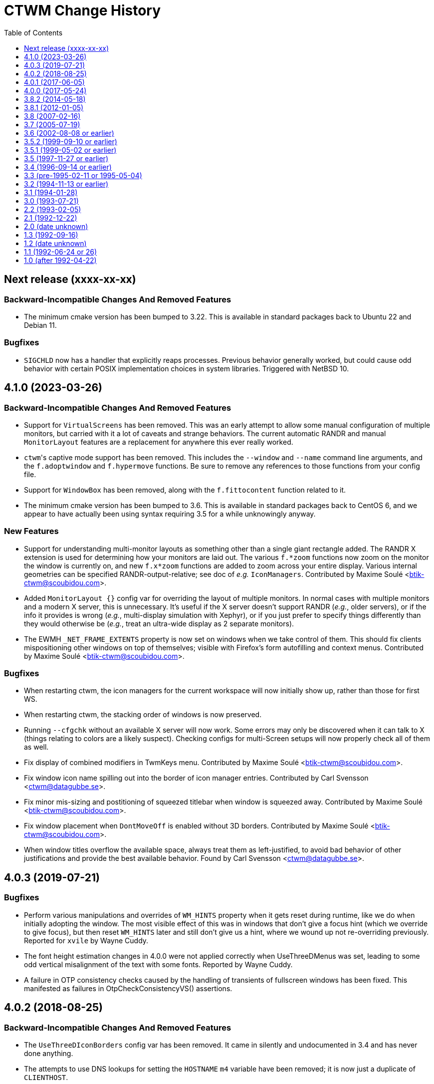 = CTWM Change History
:toc:
:toclevels: 1


== Next release  (xxxx-xx-xx)

=== Backward-Incompatible Changes And Removed Features

* The minimum cmake version has been bumped to 3.22.  This is available
   in standard packages back to Ubuntu 22 and Debian 11.

=== Bugfixes

* `SIGCHLD` now has a handler that explicitly reaps processes.
   Previous behavior generally worked, but could cause odd behavior
   with certain POSIX implementation choices in system libraries.
   Triggered with NetBSD 10.



== 4.1.0  (2023-03-26)

=== Backward-Incompatible Changes And Removed Features

* Support for `VirtualScreens` has been removed.  This was an early
   attempt to allow some manual configuration of multiple monitors, but
   carried with it a lot of caveats and strange behaviors.  The current
   automatic RANDR and manual `MonitorLayout` features are a replacement
   for anywhere this ever really worked.

* ``ctwm``'s captive mode support has been removed.  This includes the
   `--window` and `--name` command line arguments, and the
   `f.adoptwindow` and `f.hypermove` functions.  Be sure to remove any
   references to those functions from your config file.

* Support for `WindowBox` has been removed, along with the
   `f.fittocontent` function related to it.

* The minimum cmake version has been bumped to 3.6.  This is available
   in standard packages back to CentOS 6, and we appear to have actually
   been using syntax requiring 3.5 for a while unknowingly anyway.

=== New Features

* Support for understanding multi-monitor layouts as something other
   than a single giant rectangle added.  The RANDR X extension is used
   for determining how your monitors are laid out.  The various
   `f.*zoom` functions now zoom on the monitor the window is currently
   on, and new `f.x*zoom` functions are added to zoom across your entire
   display.  Various internal geometries can be specified
   RANDR-output-relative; see doc of _e.g._ `IconManagers`.  Contributed
   by Maxime Soulé <btik-ctwm@scoubidou.com>.

* Added `MonitorLayout {}` config var for overriding the layout of
   multiple monitors.  In normal cases with multiple monitors and a
   modern X server, this is unnecessary.  It's useful if the X server
   doesn't support RANDR (_e.g._, older servers), or if the info it
   provides is wrong (_e.g._, multi-display simulation with Xephyr), or
   if you just prefer to specify things differently than they would
   otherwise be (_e.g._, treat an ultra-wide display as 2 separate
   monitors).

* The EWMH `_NET_FRAME_EXTENTS` property is now set on windows when we
   take control of them.  This should fix clients mispositioning other
   windows on top of themselves; visible with Firefox's form autofilling
   and context menus.  Contributed by Maxime Soulé
   <btik-ctwm@scoubidou.com>.

=== Bugfixes

* When restarting ctwm, the icon managers for the current workspace will
   now initially show up, rather than those for first WS.

* When restarting ctwm, the stacking order of windows is now preserved.

* Running `--cfgchk` without an available X server will now work.  Some
   errors may only be discovered when it can talk to X (things relating
   to colors are a likely suspect).  Checking configs for multi-Screen
   setups will now properly check all of them as well.

* Fix display of combined modifiers in TwmKeys menu.  Contributed by
   Maxime Soulé <btik-ctwm@scoubidou.com>.

* Fix window icon name spilling out into the border of icon manager
   entries.  Contributed by Carl Svensson <ctwm@datagubbe.se>.

* Fix minor mis-sizing and postitioning of squeezed titlebar when window
   is squeezed away.  Contributed by Maxime Soulé
   <btik-ctwm@scoubidou.com>.

* Fix window placement when `DontMoveOff` is enabled without 3D borders.
   Contributed by Maxime Soulé <btik-ctwm@scoubidou.com>.

* When window titles overflow the available space, always treat them as
   left-justified, to avoid bad behavior of other justifications and
   provide the best available behavior. Found by Carl Svensson
   <ctwm@datagubbe.se>.



== 4.0.3  (2019-07-21)

=== Bugfixes

* Perform various manipulations and overrides of `WM_HINTS` property
   when it gets reset during runtime, like we do when initially adopting
   the window.  The most visible effect of this was in windows that don't
   give a focus hint (which we override to give focus), but then reset
   `WM_HINTS` later and still don't give us a hint, where we wound up not
   re-overriding previously.  Reported for `xvile` by Wayne Cuddy.

* The font height estimation changes in 4.0.0 were not applied correctly
   when UseThreeDMenus was set, leading to some odd vertical misalignment
   of the text with some fonts.  Reported by Wayne Cuddy.

* A failure in OTP consistency checks caused by the handling of
   transients of fullscreen windows has been fixed.  This manifested as
   failures in OtpCheckConsistencyVS() assertions.



== 4.0.2  (2018-08-25)

=== Backward-Incompatible Changes And Removed Features

* The `UseThreeDIconBorders` config var has been removed.  It came in
   silently and undocumented in 3.4 and has never done anything.

* The attempts to use DNS lookups for setting the `HOSTNAME` `m4` variable
   have been removed; it is now just a duplicate of `CLIENTHOST`.

=== New Features

* The EWMH `_NET_WM_NAME` property is now supported, and used for the
   window name in place of the ICCCM `WM_NAME` when set.  By default, we
   also accept `UTF8_STRING` encoded `WM_NAME` as a result of this
   change; see below for var to restore historical strictness.

* The EWMH `_NET_WM_ICON_NAME` property is now supported, and used for
   the icon name in place of the ICCCM `WM_ICON_NAME` when set.  Similar
   comments as above apply to the encodings.

* Support has been added for `CTWM_WM_NAME` and `CTWM_WM_ICON_NAME`
   properties, which will override any window/icon names otherwise
   specified.  This may be useful for applications that set unhelpful
   names themselves, or for manually adjusting labelling.  These
   properties can be set from the command line via `xprop`; as an
   example, `xprop -f CTWM_WM_NAME 8u -set CTWM_WM_NAME "awesome
   windowsauce"`.  See `xprop(1)` manual for details; the `s`, `t`, and
   `u` field type specifiers will all work.

* When no icon name is set for a window, we've always used the window
   name for the icon name as well.  But that only happened the first time
   the window name is set; after that, the icon name is stuck at the
   first name.  It now updates along with the window name, if no icon
   name is set.

* All icon manager windows will now have the `TwmIconManager` class set
   on them, so they can be addressed en mass by other config like
   `NoTitle` by that class name.

=== New Config Options

* Added `DontNameDecorations` config option to disable setting names on
   the X windows we create for window decoration (added in 4.0.0).  These
   have been reported to confuse `xwit`, and might do the same for other
   tools that don't expect to find them on non-end-app windows.  Reported
   by Frank Steiner.

* Added `StrictWinNameEncoding` config option to enable historical
   behavior, where we're reject invalid property encoding for window
   naming properties (like a `UTF8_STRING` encoded `WM_NAME`).

=== Bugfixes

* Fix up broken parsing of `IconifyStyle "sweep"`.  Bug was introduced
   in 4.0.0.

* When multiple X Screens are used, building the temporary file for m4
   definitions could fail with an error from `mkstemp()`.  Reported by
   Manfred Knick.

* When multiple X Screens are used, the OTP code didn't recognize the
   difference, and kept everything in one list.  This caused the internal
   consistency checks to trip when it didn't find all the windows it
   expected.  Reported by Terran Melconian.

* When `ReverseCurrentWorkspace` is set, mapping windows not on the
   current workspace (e.g., via restarting ctwm, or creating new windows
   with the desktop set via EWMH properties) could segfault.  Reported by
   Sean McAllister.

* Fix some edge cases where we'd fight other apps' focus handling.  When
   an application moved focus itself to an unrelated (in X terms) window,
   our processing would often race and re-move the focus to the root
   ourselves.  This was visible with e.g. sub-windows in Firefox for
   context menu and urlbar dropdown, which would flash on and then
   disappear.

* When creating a new transient window of an existing full-screen
   window, the OTP stacking may cause it to be stuck below the main
   window due to the special handling of full-screen focused windows in
   EWMH.  It should now be forced to the top.

* Building ctwm since 4.0.0 in certain locales could misorder functions
   in the lookup table, leading to troubles parsing the config file.
   You'd get some loud "INTERNAL ERROR" lines from ctwm when running it
   if this were the case.  Now fixed.  Reported by Richard Levitte.



== 4.0.1  (2017-06-05)

=== User Visible Changes

* Fix a bug where fullscreen windows could sometimes wind up incorrectly
   stacked due to a focus-handling issue.  This would lead to ctwm
   aborting with an assertion failure in the OTP code, like `Assertion
   failed: (PRI(owl) >= priority), function OtpCheckConsistencyVS`.

* Fix an edge case (probably only triggerable via manual work with EWMH
   messages) where a window could wind up resized down to nothing.

=== Internals

* Systems with the ctfconvert/ctfmerge tools available will now use them
   to include CTF info in the compiled binary.  This allows more detailed
   inspection of the running process via DTrace (e.g., the layout of the
   structs).

* The initial rumblings of a Developer's Manual are now in
   `doc/devman/`.  This isn't tied into the main build, and there's no
   real reason it ever will be.  Things of interest to _users_ should
   wind up in the main manual; this should only have things of interest
   to people _developing_ ctwm.



== 4.0.0  (2017-05-24)

=== Build System Change

The old `imake` build system has been replaced by a new structure using
`cmake`.  This makes https://cmake.org/[cmake] a requirement to build
ctwm.  See the `README.md` file for how to run it.

A fallback minimal build system is available in the `minibuild/`
directory for environments that can't use the main one.  This is likely
to need some manual adjustment on many systems, and the main build is
strongly preferred.  But it should suffice to get a runnable binary if
all else fails.

=== Platform Support

Support for many non-current platforms has been dropped.  In particular,
remnants of special-case VMS support have been removed.  Many old and now
dead Unix variants have been similarly desupported.  Generally, platforms
without support for C99 and mid-2000's POSIX are increasingly less likely
to work.

=== Backward-Incompatible Changes And Removed Features

* Argument parsing has been rewritten to use `getopt_long()`.  All
   `-long` options are now `--long` instead.  `-version`, `-info`,
   `-cfgchk`, and `-display` are still accepted if they're the first
   option given, to make it easier for scripts to simultaneously support
   before/after versions; this shim will be removed in a later version.

* Support for the SDSC imconv library, and the IMCONV options related to
    it, has been removed.  The last release is almost 20 years old, and
    doesn't support any remotely recent platforms.

* The USE_SIGNALS code to use signal-driven animations has been removed.
    It's been non-default since 3.2 (more than 20 years ago), and not
    documented anywhere but in the code and a comment in this file.

* The USE_GNOME option and code for GNOME1 support has been removed.

* The old-style title button action specifications (without an `=` in
   them) deprecated since 3.8 are no longer supported.  Just replacing
   the "`:`" with "`= :`" should suffice to make it work right in 3.8+.
   If you need to share configs with older versions, you'll have to
   conditionalize the syntax with m4 or some other preprocessing.

* The `f.cut` (and `^` alias for it), `f.cutfile`, and `f.file`
   functions have been removed.  These functions for messing with the
   clipboard were never visibly documented, and came into the manpage in
   3.0 already commented-out and saying they were obsolete.

* The `f.source` function has been removed.  It's never done anything
   (except beep) as far back as 1.1 and has never been documented.

* The `f.movemenu` function has been removed.  It was added silently in
   2.1, has never done anything, and has never been documented.

* The `NoVersion` config parameter has been removed.  It's been
   undocumented, obsoleted, and done absolutely nothing since 1.1.

* Support for non-flex versions of lex(1) is deprecated, and will take
   some manual work to build.  Note that release tarballs include
   prebuild lexers, so this probably only matters to people building from
   a development tree.  (And if you are, and really need AT&T or some
   other lex to work, talk to us!)

* Support for building with internal regex implementation has been
   disabled; we now require regex support from libc.  It is still
   possible to enable by manually editing files, but this will be removed
   in the future.  If you have to mess with this, please bring it up on
   the mailing list so we can figure out a long-term solution.

* Parsing of the `ctwm.workspaces` X resource (i.e., setting `-xrm
   "ctwm.workspaces: something"` on program command-lines) since 3.0 has
   collapsed doubled backslashes (`\\`) into a single (`\`).  However,
   there were no other escapes, so this didn't gain anything.  Using a
   single will work with both variants, unless you need multiple
   backslashes in a row in your workspace names.

* The `IconRegion` and `WindowRegion` config params both take a `vgrav
   hgrav` pair of parameters to control layout.  Previous versions would
   accept a `hgrav vgrav` ordering in the parsing, and would mostly work
   by odd quirks of the code.  The parsing has been made stricter, so
   only the documented `vgrav hgrav` ordering is accepted now.

=== User Visible Changes

* The default install locations have been changed.  See the README for
    details about where things are installed and how to change them.

* Several default settings have been changed.  ctwm now defaults to
   acting as though `RestartPreviousState`, `NoGrabServer`,
   `DecorateTransients`, `NoBackingStore`, `RandomPlacement`,
   `OpaqueMove`, `OpaqueResize`, `SortIconManager`, and `StartInMapState`
   have been set.  Those settings that didn't previously have an inverse
   (to get the behavior previously seen when they weren't specified) have
   such added; see below.

* Added various config parameters as inverses of existing params.  New
   params (with existing param they invert in parens):
    ** `BackingStore` (`NoBackingStore`)
    ** `GrabServer` (`NoGrabServer`)
    ** `StartInButtonState` (`StartInMapState`)
    ** `NoSortIconManager` (`SortIconManager`)
    ** `NoRestartPreviousState` (`RestartPreviousState`)
    ** `NoDecorateTransients` (`DecorateTransients`)

* Added `DontShowWelcomeWindow` config option to not show welcome
    splashscreen image.

* Selected a number of cleanups from Stefan Monnier
    <monnier@IRO.UMontreal.CA>, including rate-limiting of animations
    using a new `_XA_WM_END_OF_ANIMATION` message.  Font height is
    estimated based on used characters only.  Added some similar changes,
    improved the prevention of placing windows off-screen, the
    `f.rescuewindows` function for emergencies, a hack-fix for
    `f.adoptwindow`. More virtual screen tweaks/fixes.

* Added the remaining OnTopPriority changes from Stefan Monnier
    <monnier@IRO.UMontreal.CA>: `AutoPopup`, `AutoPriority`,
    `OnTopPriority`, `PrioritySwitching`, `f.changepriority`,
    `f.priorityswitching`, `f.setpriority`, `f.switchpriority`,
    `f.tinylower`, `f.tinyraise`.  Currently consistency checking code is
    enabled, which will terminate with an assertion failure if something
    unexpected happens. Smoothed out various inconsistencies that this
    check discovered when virtual screens are used.

* Basic support for EWMH (Extended Window Manager Hints) added and
    enabled by default.  `EWMHIgnore {}` config option allows selectively
    disabling bits.
    [Olaf "Rhialto" Seibert, Matthew Fuller]

* Icon manager windows are no longer included in the window ring
    (that had confusing effects on the focus sequence).

* Added `--dumpcfg` command-line option to print out the compiled-in
    fallback config file.

* The `Occupy {}` specification now accepts "ws:" as a prefix for
    workspaces.  This may break things if you have workspaces with names
    that differ only by that prefix (e.g., you have workspaces "abc" and
    "ws:abc", and your `Occupy {}` declarations affects both.

* If ctwm is built with rplay support, sounds may now be configured with
    the RplaySounds {} parameter in the config file in place of the
    `~/.ctwm-sounds` file.  If so, ctwm will give a warning if
    `.ctwm-sounds` exists; support for the external file will be removed
    in a future version.  Also the `SoundHost` config parameter is
    replaced by `RplaySoundHost`; the old name is still accepted, but
    will be removed in a future version.

* Added `MWMIgnore {}` config option to allow selectively disabling
    honoring of some Motif WM hints.

* Warping to a window now explicitly sets focus on that window.  This
    would generally (but not always, in the presence of odd X server
    behavior) have already happened for users with focus following mouse,
    but now occurs for `ClickToFocus` users as well.
    [Alexander Klein]

* Several bugs relating to the Occupy window were fixed.  Iconifying the
    Occupy window no longer loses it and leaves you unable to pull it up
    again.  Minor undersizing in some cases fixed.

* Windows which fail to use the `WM_HINTS` property to tell us things like
    whether they want us to give them focus are now explicitly given
    focus anyway.  This should fix focus problems with some apps
    (Chromium is a common example).

* Added `ForceFocus {}` config option to forcibly give focus to all (or
    specified) windows, whether they request it or not.  Previously the
    code did this unconditionally (except when no `WM_HINTS` were
    provided; x-ref previous), but this causes problems with at least
    some programs that tell us they don't want focus, and mean it
    (some Java GUI apps are common examples).

* `OpaqueMoveThreshold` values >= 200 (the default) are now treated as
    infinite, and so will always cause opaque moving.

=== Internals

* A new code style has been chosen and the entire codebase reformatted
    into it.  Configs for
    https://astyle.sourceforge.net/[Artistic Style]
    to generate the proper output are in the source tree.

* The `full_name` element of the TwmWindow structure has been removed.
    Consumers should just use the `name` element instead.



== 3.8.2  (2014-05-18)

* Various code cleanups.

    ** Cleanup re: raising and warping to windows (previous location of
      pointer in windows), SaveWorkspaceFocus. A few extra NULL pointer
      checks.

    ** Logical hasfocusvisible cleanup.

    ** Rename TwmWindow.list to iconmanagerlist, and various smaller
      cleanups.

    ** Eliminated TwmWindow TwmRoot from struct ScreenInfo. Mostly a
      mechanical change.  I found some cases where the dummy TwmWindow
      was apparently mistakenly included in a loop. Replaced `.next`
      with `TwmWindow *FirstWindow` and `.cmaps` with `Colormaps
      RootColormaps`.  Other members were not used.

* Fix a bug where insufficient validation of the size hints
    resulted in a division by zero when considering aspect ratio.

* Lots of minor compiler warnings and build fixes, a few of which
    were real current or latent bugs.  Leave warnings enabled by
    default.  A few of the build system adjustments may break very
    old systems (e.g., those with original AT&T `yacc`).

* Fix incorrect inclusion of `$DESTDIR` in some paths.

* Update for new website and mailing list at <https://www.ctwm.org>.

* Look at `_MOTIF_WM_HINTS` for titlebar-less or border-less
    windows.



== 3.8.1  (2012-01-05)

* Fix bug causing [de]iconified status of windows to not be
    maintained across workspaces.
    [Matthew Fuller]

* Quiet a bunch of compiler warnings.
    [Matthew Fuller]

* Make sure we fully initialize our WorkSpaceWindow structure so
    we don't try to dereference uninitialized pointers later on.
    [Matthew Fuller]

* Increased the number of supported mouse buttons again, having
    just heard of a mouse with 9 possible buttons...
    [Richard Levitte]

* Fix a bug in the warping "next" function, where if there is a
    single window and the cursor is not on it, invoking `f.warpring
    "next"` does nothing.
    [Martin Blais]

* Introduce a new feature called "SaveWorkspaceFocus", which when
    enabled, makes ctwm remember which window has the focus within
    each virtual workspace. As you switch workspaces, the cursor is
    automatically warped to the window previous in focus in the
    workspace. This significantly reduces the amount of mouse use.
    [Martin Blais]

* f.fill patch from Matthias Kretschmer <kretschm@cs.uni-bonn.de>.
    Without the patch, you might get windows which are increased by
    two times the border width more than it should be.  Additionally
    if you place a window with no/not much size contrainst like
    firefox in the upper left corner and perform `f.fill "top"` or
    `f.fill "left"` the size of the window will increase by two times
    the border width in width and height without changing the
    top-left coordinate without the patch.  Of course in such a
    situation the size should not change at all...
    [via Olaf Seibert]



== 3.8  (2007-02-16)

* Global cleanup.  There were some variables shadowing others, things
    not being safely initialized, that sort of thing.
    [Richard Levitte]

* Fixed several memory leaks found by
    "Nadav Har'El" <nyh@math.technion.ac.il>.
    [Olaf "Rhialto" Seibert]

* Merged in the `f.movetitlebar` command. By default this is bound to
    alt-left-click in the titlebar.
    [Olaf "Rhialto" Seibert]

* Fixed the following issue:

    ** Poking at the code, it looks like InitVirtualScreens() is called
      before the configuration file is parsed which would explain what I
      see since there's no attempt to create them after the config file
      read.  Moving the call after the config parsing causes things to
      work.

    ** I've run into a few other issues that I fixed with the attached
      patch:
        *** shadow menus on the right screen open the shadow on the left
          screen
        *** shadow menus on the left screen open on top of the window
        *** windows on the right screen disappear after startup

+
[normal]
    [Todd Kover]

* Adjustments to ctwm.man.  I noticed a couple of small errors.  [Ross
    Combs]

    ** One is that the window list arguments for the opaque keywords are
      now optional, are listed with square brackets in the man page.

    ** The other is that the two Threshold keywords are shown in the man
      page as requiring curly-brackets, but they are not required or
      accepted in configuration files.

* Improve algoritm to deal with mismatched geometry of virtual
    screens

    ** allow windows to be dragged from one virtual screen to another and
      have them switch workspaces appropriately

    ** handle restarts properly with virtual screens, including preserving
      where windows were placed within workspaces regardless of which
      virtual screen a window was on; preserve across restarts

+
[normal]
    [Todd Kover]

* `WMapCreateCurrentBackGround()` and `WMapCreateDefaultBackGround()`
    would skip remaining virtual screens if not all parameters are
    present.  Small type errors.
    [Olaf "Rhialto" Seibert]

* There were some directives in the config file that wanted to set some
    setting for all virtual screens. However since that list is (now) only
    set up after parsing the config file, they failed to work.  Moreover,
    these settings were basically meant to be global to all virtual
    screens, so a better place for them is somewhere in `*Scr`.  They all
    related to the Workspace Manager, so I moved them from `struct
    WorkSpaceWindow` to `struct WorkSpaceMgr`.
+
[normal]
    The affected directives are StartInMapState, WMgrVertButtonIndent,
    WMgrHorizButtonIndent, MapWindowCurrentWorkSpace,
    MapWindowDefaultWorkSpace.  The window and icon_name, even though not
    user-settable, were also moved.
+
[normal]
    This is basically the previous change above done right.
    [Olaf "Rhialto" Seibert]

* Re-introduced `TwmWindow.oldvs`, used to avoid calling
    `XReparentWindow()` when possibe (it messed up the stacking order of
    windows). However, maybe the use of `.vs` should be rethought a bit:
    in `Vanish()` it is now set to `NULL` with the old value kept in
    `.oldvs`.  However the window is still a child of the same vs.  Maybe
    it is better not to set it to `NULL` and then, when *really* changing
    the virtual screen, `.vs` can be used instead of `.oldvs`.
+
[normal]
    This whole "virtual screen" thing is unexplained in the manual, which
    even uses it as a synonym for "workspace" already in the introduction
    paragraph. (There also does not seem to be a way now to test virtual
    screens in captive windows) I suspect that all this causes lots of
    confusion, and when cleared up, can simplify the code a lot.
+
[normal]
    I also fixed up the horrible indentation in the functions
    where I changed something.
    [Olaf "Rhialto" Seibert]

* Fixed interaction between "inner" and "outer" workspace
    selection with "captive" windows. This was because the Gnome
    `_WIN_WORKSPACE` property is used in 2 conflicting ways: for
    client windows it indicates which workspace they are in, for
    root windows it indicates which workspace they show. Captive
    windows are both. Also, the initially selected inner workspace
    is now the first, not the same as the outer workspace (this had
    a different cause).
    [Olaf "Rhialto" Seibert]

* Introduce `Scr\->XineramaRoot` to store the root window that
    encompasses all virtual screen rootwindows. This further reduces any
    need to use RealRoot and/or CaptiveRoot.  Add a schematic drawing
    that clarifies the relation between the various root-type windows.
    [Olaf "Rhialto" Seibert]

* Get rid of all non-locale code and make I18N the silent default
    (doesn't have to be mentioned any more).  **THIS WILL BREAK CTWM ON
    OLDER (PRE-LOCALE) ENVIRONMENTS**.  I strongly recommend an upgrade
    to "post-locale" standards.
    [Richard Levitte]

* Enhance RandomPlacement with a displacement argument, so the
    pseudo-randomness can be of displacements other than +30+30.  Here's
    an example for a pretty funky displacement:

    RandomPlacement "on" "-30-100"
+
[normal]
    [Richard Levitte]

* Extend the Info window with the geometry seen from the lower
    right corner as well.
    [Richard Levitte]

* Extend the pointer button specification for title buttons to take
    modifiers.  As part of this change, the following title pointer
    button specification is deprecated:

    Button {j} : {function}
+
[normal]
    in favor of the following, for consistency:
+
    Button {j} = {function}
+
[normal]
    The old way still works, but is considered bad form and will
    be removed in a future version ("ctwm 4.0").
    [Richard Levitte]

* Fix position of buttons in Occupy window, to make them centered.  (and
    spread the remaining space evenly in 4).
    [Olaf "Rhialto" Seibert]

* `TwmWindow.group` was once apparently set to 0 when a window had no
    group leader but this was changed to pointing to its own window.
    This resulted however in many places checking for both conditions,
    and several checking only for 0 which could not occur anymore.
    Changed it back to 0 (so we can now distinguish again windows that
    really indicate themselves as group leader, if we wish) and this gave
    rise to some simplifications.
+
[normal]
    Also, there were various loops through all TwmWindows looking for a
    group leader (or a `transientfor`), I replaced them with
    `GetTwmWindow()` which uses the Xlib function `XFindContext()` which
    uses a hash table lookup. This should be more efficient.
+
[normal]
    When you change the occupation of a group member window, it is now
    applied to the group leader (which in turn affects all members).
+
[normal]
    I tried this with ExMH, the only program that uses a real group
    leader that I could find.  Iconifying the leader unmaps the members.
    What should "squeezing" do?  ExMH also has an icon window (see ICCCM
    4.1.9, 3rd option) which behaves weirdly; this may be a bug in ExMH
    (see exmh-2.7.2/exmh.BUGS) even though fvwm somehow handles it
    better.
    [Olaf "Rhialto" Seibert]

* When Squeezing a window group leader, unmap the member windows, just
    like happens with iconification.
    [Olaf "Rhialto" Seibert]

* Simplifications c.q. de-duplications of code regarding the
    WorkSpaceManager and Occupation windows. This includes coding the
    layout of these windows only once instead of twice (at initialisation
    and when resizing). If it's wrong now at least it should be
    consistent.
+
[normal]
    When changing occupation via functions like f.movetonextworkspace,
    also move complete window groups (just like when you do it via the
    Occupation window).  Also fixed changing the occupation of the
    Occupation window.  Documented (so far) undocumented possibility to
    edit the labels of workspaces on the fly (what use this is, I'm not
    sure).  Removed some unused variables.
    [Olaf "Rhialto" Seibert]

* Get rid of the `USE_SESSION` and `X11R6` macros and make them the
    silent default.  Also cleaned out a few references to the macro
    `X11R4`, which hasn't been used for ages.  **THIS WILL BREAK CTWM ON
    OLDER (PRE-X11R6) ENVIRONMENTS**.  I strongly recommend an upgrade to a
    newer X11 release.
    [Richard Levitte]

* Modified the random placement so a negative X displacement has the
    first "random" window start near the right edge instead of the right
    and a negative Y displacement has the first "random" window start
    near the bottom edge instead of the top.
    [Richard Levitte]



== 3.7  (2005-07-19)

* Workspace context (bkctwmws.patch)
+
[normal]
    Makes it possible to bind keys specific to the workspace manager
    (by Björn Knutsson). Use the event context "workspace" for this.

* New keyword : AlwaysSqueezeToGravity
+
[normal]
    If it is enabled, window squeezing always follows window gravity
    (instead of northward when the window has a title).
    (by Rudolph T. Maceyko).

* TwmKeys and TwmVisible menus (dlctwmmenu.patch)
+
[normal]
    Adds TwmKeys (rootmenu listing all keybindings) and TWM Visible (rootmenu
    showing only deiconified windows) (by Dan Lilliehorn).

* Preliminary GNOME compliance (see README.gnome and TODO.gnome)
    (by Nathan Dushman).

* IconifyStyle : "normal" "mosaic" "zoomin" "zoomout" "sweep"
+
[normal]
    A few "fancy" graphical effects when you iconify windows, just for fun.

* JPEG images support : You can now use jpeg image files wherever you
    can use images. Use the `jpeg:imagename` syntax.

* `f.showbackground`
+
[normal]
    Since we can now use fancy jpeg image for root backgrounds, this function
    unmaps all windows in the current workspace. This is a toggle function,
    if all windows are unmapped, they are all remapped. Better bind this
    function in the root context.

* Preliminary support for Xinerama extention. You can define "virtual"
    screens (it's better if they correspond to you actual screens). The
    thing is that you can see several workspaces at the sams time, one per
    virtual screen. Of course, you cannot view the same workspace (or the
    same window) in 2 vscreens at the same time. The syntax is:
+
    VirtualScreens {
        "1280x1024+0+0"
        "1600x1200+1280+0"
    }
+
[normal]
    for 2 screens, the first one (on the left) is 1280x1024, the second one
    (on the right) is 1600x1200.
+
[normal]
    This is preliminary, because this has not been extensively tested. I did
    this because I have now 2 screens, but I was unable to get them working
    properly, so I use only one.

* **[ At this point, Claude has stopped working on CTWM, and the project
    is now in the hands of Richard Levitte <richard@levitte.org>. ]**

* Changed Imakefile to support a distribution target.

* Changed `:xpm:cross` to become a bit larger and have a slightly more
    3D appearance, and is visible even in very dark configurations.

* Make AlwaysSqueezeToGravity to work for all windows (if no window
    list is given).

* New keyword: `NoImagesInWorkSpaceManager`
+
[normal]
    If it's enabled, background images aren't displayed in the workspace
    map.
+
[normal]
    This was contributed by Thomas Linden.

* New command line option: `-cfgchk`
+
[normal]
    If used, CTWM will only parse the configuration file and indicate
    if it found errors or not.
+
[normal]
    This was contributed by Matthew D. Fuller.

* `DontMoveOff` patch (by Björn Knutsson)
+
[normal]
    Change the behavior of `DontMoveOff` / `MoveOffResistance` so that
    when you attempt to move a window off screen, it will not move at all
    until it's been moved `MoveOffResistance` pixels (as before), but at
    this time it will no longer "snap", but instead it will start moving
    off screen. This means that you still have the old behavior of
    DontMoveOff, but now with the ability to move a window off screen
    less that `MoveOffResistance` pixels.

* Random placement and DontMoveOff patch (by Björn Knutsson, changed)
+
[normal]
    When random placement was used, DontMoveOff wasn't honored.
    This behavior has now changed so a window will be kept within
    the screen when at all possible.  When the window is too
    large, it's top or left edge (or both) will be placed in
    coordinate 0.
    This change differs a little bit from Björns contribution by
    not using rand() at all.

* `f.warpring` patch (by Björn Knutsson)
+
[normal]
    If `IconManagerFocus` is set, there's no reason why the icon
    manager should get enter and leave events.  This fixes some
    disturbing in the warpring that would otherwise happen.

* `f.movetoprevworkspace`,
    `f.movetonextworkspace`,
    `f.movetoprevworkspaceandfollow`,
    `f.movetonextworkspaceandfollow` patch (by Daniel Holmström)
+
[normal]
    Makes it possible to move a window to the previous or next
    workspace and, if you like, go to that workspace and focus
    the moved window.

* `f.fill` "vertical" patch (by Daniel Holmström)
+
[normal]
    Expands the window vertically without overlapping any other window,
    much like `{ f.fill "top" f.fill "bottom" }` but with the exception
    that it doesn't expand over window borders. It also sets the windows
    "zoomed" to `F_FULLZOOM`, so one can toggle between this size,
    original and maximized.

* `RESIZEKEEPSFOCUS` bugfix patch (by Daniel Holmström)
+
[normal]
    If a window is maximized with `togglemaximize` and then restored it
    might loose focus if the cursor is outside the restored window.  This
    hack puts the cursor at the left-top corner of the window.

* `f.zoom` bugfix patch (by Daniel Holmström)
+
[normal]
    `f.zoom` now doesn't move the window up (as it sometimes did before)

* `IgnoreTransient` patch (by Peter Berg Larsen)
+
[normal]
    New keyword with list of windows for which to ignore transients.

* Workspace switch peformance optimization (by MC)
+
[normal]
    Stops ctwm from redrawing windows that occupy all workspaces when
    switching from one workspace to another.

* GTK "group leader" bugfix (by Olaf 'Rhialto' Seibert)
+
[normal]
    Makes ctwm aware of the mysterious GTK group leader windows.

* Resize cursor with non-3D-borders bugfix (by Olaf 'Rhialto' Seibert)
+
[normal]
    BorderResizeCursors now works also for top and left borders when
    non-3D-borders are used.

* Memory leak bugfix (by Simon Burge)
+
[normal]
    `GetWMPropertyString` in `util.c` no longer leaks memory.

* Warpring bugfix (by Takahashi Youichirou)
+
[normal]
    Solves these two problems when warping the pointer to the
    next/previous mapped window:

    ** Sometimes the pointer moved right too much and ended up outside the
      title bar.

    ** When the active window was closed and the pointer ended up on the
      root window, the pointer wouldn't warp until moved with the mouse.

* NoWarpToMenuTitle patch (by Julian Coleman)
+
[normal]
    Fixes the sometimes annoying feature that the cursor is warped to the
    menu title if the menu won't fit on the screen below the current
    pointer position.
+
[normal]
    This patch introduces a new keyword `NoWarpToMenuTitle` keyword to
    turn this off.

* `Scr\->workSpaceMgr.windowFont` font init bugfix (by Martin Stjernholm)
+
[normal]
    `The Scr\->workSpaceMgr.windowFont` in workmgr.c is now initialized.

* Full GNU regex patch (by Claude Lecommandeur)
+
[normal]
    It is now possible to use full GNU regex for window or class names by
    defining `USE_GNU_REGEX` in Imakefile. It is disabled in the default
    Imakefile.

* DontToggleWorkSpaceManagerState patch (by Dan 'dl' Lilliehorn)
+
[normal]
    New keyword to turn off the feature toggling the workspace manager
    state to/from map/button state when you press ctrl and the workspace
    manager window is in focus.

* TWMAllIcons patch (by Dan 'dl' Lilliehorn)
+
[normal]
    Adds the TWMAllIcons menu, listing all iconified windows on all
    workspaces.

* `f.changesize` patch (by Dan 'dl' Lilliehorn)
+
[normal]
    Adds the function `f.changesize` which allows you to change the size
    of the focused window via menus and keybindings.
+
[normal]
    Examples:
+
    "Down"     = c|s: all           : f.changesize "bottom +10"
    "F1"       = c|s: all           : f.changesize "640x480"

* When crashing, ctwm now refers to \ctwm-bugs@free.lp.se instead of
    \Claude.Lecommandeur@epfl.ch.
    **NOTE: This is historical information: neither of these addresses
    are the current contact.**

* Changed all the code to use ANSI C prototypes instead of the old
    K&R style.
    [Richard Levitte]

* Only use the DefaultFunction if no function was found.
    [Richard Levitte]

* Correct DontMoveOff
+
[normal]
    The DontMoveOff checks when calculating random placement wasn't
    satisfactory.  It ended up placing all windows that were small enough
    to fit in a random place at +50+50 with no exception.  The behavior
    has now been changed to only apply to very large windows (almost as
    large as or larger than the screen).  At the same time, the
    RandomPlacement algorithm and the DonMoveOff checks have been tweaked
    to keep the title height in mind, so centering and coordinates
    correspond to the realities of the rest of CTWM.
    [Richard Levitte]

* Correct resizing from menu
+
[normal]
    Choosing resize from the menu when not having 3D borders moved
    the target window down and right by a border width.  This was
    an error in window position calculations.
    [Richard Levitte]

* Enhanced info window
+
[normal]
    Added the outer geometry.  Added the 3D border width.
    [Richard Levitte]

* Restart on subsequent SIGHUPs
+
[normal]
    Reworked the code that catches a SIGHUP and has ctwm restart as
    a result.  The restarting code has moved from Restart() to the new
    DoRestart().  Restart() now only sets a flag, and CtwmNextEvent()
    has been changed to react to that flag and call DoRestart().  From
    now on, CtwmNextEvent() is always used to get the next event, even
    when no animations are going on.
    [Richard Levitte]

* A number of VMS-related changes
+
[normal]
    DEC/HP PC is a bit picky, the X11 environment is a little bit
    different, and there were some sign/unsigned conflicts and one
    too large symbol (the VMS linker truncates anything beyond the
    31 first characters of any symbol name), so some tweaks were
    needed to get CTWM to build cleanly on VMS.
    [Richard Levitte]

* Allow gcc users to build with paranoia
+
[normal]
    To make it easier to find possible problems, the Imakefile macro
    GCC_PEDANTIC can be defined in Imakefile.local.
    [Richard Levitte]

* Allow spaces in sound files.
+
[normal]
    The .ctwm-sounds file parser would clip sound files at the first
    spaces.  That won't do for sound libraries where file names may
    have spaces in them.  The parser now accepts spaces in file names,
    and will trim spaces from the beginning and the end of both file
    names and event tokens, allowing for a slightly more flexible
    format.
    [Richard Levitte]

* ctwm.spec
+
[normal]
    Added a specification file for RPM building.
    [Richard Levitte]

* More info for m4
+
[normal]
    The m4 subprocess now gets the variable PIXMAP_DIRECTORY, which
    is defined to the directory where the pixmaps are installed, and
    the new flags IMCONV, GNOME, SOUNDS, SESSION and I18N.
    [Richard Levitte]

* Document sounds
+
[normal]
    The sounds system is now documented in the man page.
    [Richard Levitte]

* Build RPMs
+
[normal]
    Added the target "rpm" to build an RPM directly from a distribution
    tarball.
    [Richard Levitte]

* Make life easier for package builders
+
[normal]
    Added the possibility to configure where some libraries can be found
    through the use of `USER_*` make variables in Imakefile.local.  Added
    a lot more commentary in Imakefile.local-template.
    [Richard Levitte]

* Make it easier to configure on VMS
+
[normal]
    Moved all the configuration definitions to descrip.local-template,
    and instruct the users to copy that file to descrip.local and make
    all needed changes there.
    [Richard Levitte]

* Changed all relevant occurences of levitte@lp.se to
    richard@levitte.org.
    [Richard Levitte]



== 3.6  (2002-08-08 or earlier)

* Fix line numbers for errors when using m4 preprocessor. Send thanks
    to Josh Wilmes <josh@hitchhiker.org>.

* Fix the way menu entries are selected with the keyboard. Now
    when you type a letter, the pointer moves to the next entry
    whose first letter is this letter, but does not activate it.
    The new keyword IgnoreCaseInMenuSelection, can be used to
    ignore case for this delection.

* New keyword: DontSave.  Takes a window list as argument. All listed
    windows won't have their characteristics saved for the session manager.
    Patch from Matthias Baake <Matthias.Baake@gmx.de>

* Also from Matthias Baake <Matthias.Baake@gmx.de>:
    With the new keywords BorderLeft, BorderRight, BorderBottom and
    BorderTop (each of them is optional with a default value of 0 and
    takes a nonnegative integer as argument) you can declare a border
    "off limits" for f.move etc.. These borders act the same way as the
    real borders of the screen when moving windows; you can use
    f.forcemove to override them.

* Sloppy Focus added with keyword "SloppyFocus" in configuration file
    (DINH V. Hoa <dinh@enserb.fr>).

* The keyword "ClickToFocus" has been correctly implemented
    (DINH V. Hoa <dinh@enserb.fr>).

* The keyword "IgnoreModifier" has been added, to use this feature, you
    have to add a line `IgnoreModifier { lock m2 }` in the configuration
    file.  All bindings (buttons and keys) will ignore the modifiers you
    specified. It is useful when you use caps locks or num locks. You
    don't need IgnoreLockModifier any more with this option.  (DINH V.
    Hoa <dinh@enserb.fr>).

* New keyword: WindowBox.  Creates a new window called a box, where
    all the client windows that match the windows list are opened in,
    instead of the roor window. This is useful to group small windows
    in the same box (xload for instance) :
+
    WindowBox "xloadbox" "320x100+0-0" {
        "xload"
    }

* New function: f.fittocontent.  Can be used only with window boxes.
    The result is to have the box have the minimal size that contains
    all its children windows.

* New keyword: WindowGeometries.  Used to give a default geometry to some
    clients:
+
    WindowGeometries {
        "Mozilla*"       "1000x800+10+10"
        "jpilot*"        "800x600-0-0"
    }

* New keyword: IconMenuDontShow.  Don't show the name of these windows
    in the TwmIcons menu.

* And, as usual, a few bug fixes here and there.



== 3.5.2  (1999-09-10 or earlier)

* `f.moveresize`: Takes one string argument which is a geometry with the
    standard X geometry syntax (e.g. `200x300+150-0`). Sets the current
    window to the specified geometry. The width and height are to be given
    in pixel, no base size or resize increment are used.

* AutoLower et `f.autolower`: from Kai Großjohann
    (Kai.Grossjohann@CS.Uni-Dortmund.DE). Same as autoraise but with lower.

* `WindowRingExclude`: Takes a window list as argument. All listed windows
    will be excluded from the WarpRing.

* A new menu: "TwmIcons" same as "TwmWindows", but shows only iconified
    windows. I did this when I got bored of having icons. Now I have no
    icons and no icon managers. I use this menu to deiconify windows.
    When I was young, I liked to have brightly colored icons, but now that
    I am getting old(er), I prefer a bare desktop.



== 3.5.1  (1999-05-02 or earlier)

* `f.initsize`: resets a window to its initial size given by the
    `WM_NORMAL_HINTS` hints.

* `f.ring`: Selects a window and adds it to the WarpRing, or removes it if
    it was already in the ring. This command makes f.warpring much more
    useful, by making its configuration dynamic (thanks to Philip Kizer
    <pckizer@tamu.edu>).

* f.jumpleft, f.jumpright, f.jumpup, f.jumpdown : takes one integer
    argument (the step). These function are designed to be bound to keys,
    they move the current window (step * {X,Y}MoveGrid) pixels in the
    corresponding direction. stopping when the window encounters another
    window (ala f.pack).



== 3.5  (1997-11-27 or earlier)

* `f.pack [direction]`.
    Where direction is one of: "right", "left", "top" or "bottom".
    The current window is moved in the specified direction until it reaches
    an obstacle (either another window, or the screen border). The pointer
    follows the window. Examples:
+
    "Right" = m   : window        : f.pack "right"
    "Left"  = m   : window        : f.pack "left"
    "Up"    = m   : window        : f.pack "top"
    "Down"  = m   : window        : f.pack "bottom"

* `f.fill [direction]`.
    Where direction is either : "right", "left", "top" or "bottom".
    The current window is resized in the specified direction until it
    reaches an obstacle (either another window, or the screen border).
+
    "Right" = s|m   : window        : f.fill "right"
    "Left"  = s|m   : window        : f.fill "left"
    "Up"    = s|m   : window        : f.fill "top"
    "Down"  = s|m   : window        : f.fill "bottom"

* `f.savegeometry`.
    The geometry of the current window is saved. The next call to
    `f.restoregeometry` will restore this window to this geometry.

* `f.restoregeometry`
    Restore the current window geometry to what was saved in the last
    call to `f.savegeometry`.

* ShortAllWindowsMenus
    Don't show WorkSpaceManager and IconManagers in the TwmWindows and
    TwmAllWindows menus.

* f.toggleworkspacemgr
    Toggle the presence of the WorkSpaceManager. If it is mapped, it will
    be unmapped and vice verça.

* OpenWindowTimeout number
    number is an integer representing a number of second. When a window
    tries to open on an unattended display, it will be automatically
    mapped after this number of seconds.

* `DontSetInactive { win-list }`
    These windows won't be set to InactiveState when they become invisible
    due to a change workspace. This has been added because some ill-behaved
    clients (Frame5) don't like this.

* `UnmapByMovingFarAway { win-list }`
    These windows will be moved out of the screen instead of being
    unmapped when they become invisible due to a change workspace. This has
    been added because some ill-behaved clients (Frame5) don't like to be
    unmapped. Use this if the previous doesn't work.

* `AutoSqueeze { win-list }`
    These windows will be auto-squeezed. i.e. automatically unsqueezed
    when they get focus, and squeezed when they loose it. Useful for the
    workspace manager. (Note, it is not possible to AutoSqueeze icon
    managers).

* `StartSqueezed  { win-list }`
    These windows will first show up squeezed.

* RaiseWhenAutoUnSqueeze
    Windows are raised when auto-unsqueezed.

* Now if the string "$currentworkspace" is present inside the string
    argument of f.exec, it will be substituated with the current workspace
    name. So it is possible to do something like :
+
    f.exec "someclient -xrm ctwm.workspace:$currentworkspace &"
+
[normal]
    and the client will popus up in the workspace where the command was
    started even if you go elsewhere before it actually shows up.

* Fixes for the VMS version. From Richard Levitte - VMS Whacker
    <levitte@lp.se>.

* Better I18N. From Toshiya Yasukawa <t-yasuka@dd.iij4u.or.jp>. (Define
    I18N in Imakefile to activate it).

* Better Session Management interface. Patches from Matthew McNeill
    <M.R.McNeill@durham.ac.uk>.

* new flag : `-name`, useful only for captive Ctwm. Sets the name of the
    captive root window. Useful too for next point. If no name is
    specified ctwm-n is used, where n is a number automatically
    generated.

* Two new client resources are now handled by Ctwm :

    `ctwm.redirect: <captive_ctwm_name>`::
    The new client window is open in the captive Ctwm with name
    `<captive_ctwm_name>`.

    `ctwm.rootWindow: <window_id>`::
    The new client window is reparented into `<window_id>` (whaa!!!).
    It is up to you to find any usefullness to this.

* If the string "$redirect" is present inside the string
    argument of f.exec, it will be substituated with a redirection
    to the current captive Ctwm if any (or nothing if in a main Ctwm).
    So it is possible to do something like :
+
    f.exec "someclient $redirect &"
+
[normal]
    and the client will popus up in the right captive Ctwm.

* New function f.hypermove. With it, you can drag and drop a window
    between 2 captives Ctwm (or between a captive and the root Ctwm).

* 2 new m4 variables defined in your startup file:

    `TWM_CAPTIVE`::
    value "Yes" if Ctwm is captive, "No" else.

    `TWM_CAPTIVE_NAME`::
    The name of the captive Ctwm, if captive.

* `RaiseOnClick`: if present a window will be raised on top of others
    when clicked on, and the ButtonPress event will be correctly
    forwarded to the client that owns this window (if it asked to).

    RaiseOnClickButton <n> : <Button number to use for RaiseOnClick>

* `IgnoreLockModifier`: if present, all bindings (buttons and keys) will
    ignore the LockMask. Useful if you often use caps lock, and don't
    want to define twice all your bindings.

* AutoFocusToTransients
    Transient windows get focus automatically when created.  Useful with
    programs that have keyboard shortcuts that pop up windows.  (patch
    from Kai Grossjohann <grossjohann@charly.cs.uni-dortmund.de>).

* PackNewWindows
    Use f.movepack algorithm instead of f.move when opening a new window.



== 3.4  (1996-09-14  or earlier)

* 2 new keywords: XMoveGrid and YMoveGrid with an integer parameter.
    Constrains window moves so that its x and y coordinates are multiple
    of the specified values. Useful to align windows easily.

* New function: f.deleteordestroy. First tries to delete the window
    (send it `WM_DELETE_WINDOW` message), or kills it, if the client
    doesn't accept such message.

* New function : f.squeeze. It squeezes a window to a null vertical
    size. Works only for windows with either a title, or a 3D border
    (in order to have something left on the screen). If the window is
    already squeezed, it is unsqueezed.

* New built-in title button: `:xpm:vbar` (a vertical bar).

* CenterFeedbackWindow : The moving and resizing information window
    is centered in the middle of the screen instead of the top left
    corner.

* 2 New options:

    * -version
        : Ctwm just prints its version number and exits.
    * -info
        : Ctwm prints its detailed version and compile time options.

* WarpToDefaultMenuEntry (Useful only with StayUpMenus) : When using
    StayUpMenus, and a menu does stays up, the pointer is warped to
    the default entry of the menu. Try it. Can emulate double click.
    For example :
+
    Button2 =       : icon          : f.menu "iconmenu"
    menu "iconmenu" {
        "Actions"           f.title
        ""                  f.separator
        "*Restore"          f.iconify
        "Move"              f.move
        "Squeeze"           f.squeeze
        "Occupy ..."        f.occupy
        "Occupy All"        f.occupyall
        ""                  f.separator
        "Delete"            f.deleteordestroy
    }
+
[normal]
    will result in DoubleButton2 on an icon uniconifies it.

* When you popup a menu that is constrained by the border of the screen
    the pointer is warped to the first entry. (Avoid exiting ctwm when you
    just want to refresh the screen).

* When compiled with `X11R6` defined, ctwm supports ICE session
    management.  (the code has been stolen directly from the X11R6 twm,
    it has not been thoroughly tested, humm... actually, not tested at
    all).

* SchrinkIconTitles: A la Motif schrinking of icon titles, and expansion
    when mouse is inside icon.
    (Yes, it's misspelt.  Yes, the misspelling is accepted.)

* AutoRaiseIcons: Icons are raised when the cursor enters it. Useful
    with SchrinkIconTitles.

* XPM files for title bars or buttons may include the following symbolic
    colors. These symbolic colors allow the possiblity of using the same
    3d XPM file with different colors for different titlebars.
+
    Background:: The main color to be used by the title bar

    HiShadow:: The color to be used as the highlight

    LoShadow:: The color to be used as the dark shadow.
+
[normal]
    Using these colors, I have built some 3d XPM files for various
    titlebars while still keeping the ability to change titlebar colors.
    [Matt Wormley <mwormley@airship.ardfa.calpoly.edu>]

* Added a keyword to the .ctwmrc file: "UseSunkTitlePixmap".  This
    makes it so the shadows are inversed for title pixmaps when focus is
    lost.  This is similar to having the SunkFocusWindowTitle, but it
    makes your 3d XPM sink instead of just the whole bar.
    [Matt Wormley <mwormley@airship.ardfa.calpoly.edu>]

* Added 3 new builtin 3d buttons for "Iconify", "Resize" and "Box". They
    are available with the :xpm: identifier in the .ctwmrc file.
    [Matt Wormley <mwormley@airship.ardfa.calpoly.edu>]

* Added another keyword to the .ctwmrc file: "WorkSpaceFont". This
    allows you to specify the font to use in the workspace manager.
    [Matt Wormley <mwormley@airship.ardfa.calpoly.edu>]

* 8 new xpm pixmaps for buttons, title highlite, etc... :
    3dcircle.xpm 3ddimple.xpm 3ddot.xpm 3dfeet.xpm 3dleopard.xpm 3dpie.xpm
    3dpyramid.xpm 3dslant.xpm
    [Matt Wormley <mwormley@airship.ardfa.calpoly.edu>]

* 2 new functions : f.forwmapiconmgr and f.backmapiconmgr, similar to
    f.forwiconmgr and f.backiconmgr but only stops on mapped windows.
    [Scott Bolte <scottb@cirque.moneng.mei.com>]

* Last minute: PixmapDirectory now accept a colon separated list of
    directories.

* If you use m4, ctwm now defines `TWM_VERSION` which is the version in
    the form of floating point (e.g. 3.4).

* I forgot to tell that IconRegion has now 3 more optionnal parameters
    iconjust, iconregjust and iconregalign. That can be used to give
    special values to IconJustification, IconRegionJustification and
    IconRegionAlignement for this IconRegion. The new syntax is :

    IconRegion geomstring vgrav hgrav gridwidth gridheight \
        [iconjust] [iconregjust] [iconregalign] [{ win-list }]



== 3.3  (pre-1995-02-11 or 1995-05-04)

* Better 3D borders with SqueezeTitle.

* New keywords : BorderShadowDepth, TitleButtonShadowDepth,
    TitleShadowDepth, MenuShadowDepth and IconManagerShadowDepth. You can
    modify the depth of the 3D shadow of all the objects.

* f.altcontext. a new context named "alter" is introduced. The next key
    or button event after a call to f.altcontext will be interpreted using
    the alternate context. To define bindings in the alternate context, use
    the keyword alter in the context field of the binding command.

* f.altkeymap. Up to 5 alternate modifiers (a1 to a5). The next key
    or button event after a call to f.altkeymap will be interpreted with
    this alternate modifies set. To define bindings with an alternate
    modifier, use the keyword 'a' followed by the number of the modifier in
    the modifier field of the binding command. Only the root, window, icon
    and iconmgr context are allowed when an alternate modified is used.

* Default menu entry : If a menu entry name begins with a "\*" (star),
    this star won't be displayed and the corresponding entry will be the
    default entry for this menu. When a menu has a default entry and is used
    as a pull-right in another menu, this default entry action will be executed
    automatically when this submenu is selected without being displayed.
    It's hard to explain, but easy to understand.

* New keywords:

    `ReallyMoveInWorkspaceManager`::
    tells ctwm to move the actual window when the user is moving the
      small windows in the WorkSpaceMap window.

    `AlwaysShowWindowWhenMovingFromWorkspaceManager`::
    tells ctwm to always map the actual window during the move,
      regardless of whether it crosses the current workspace or not. The
      Shift key toggles this behaviour.

* 4 new functions:
+
--
    ** f.rightworkspace
    ** f.leftworkspace
    ** f.upworkspace
    ** f.downworkspace
--
+
[normal]
    Do what you expect.

* The function f.raiseicons (from Rickard Westman <ricwe@ida.liu.se>).
    Raises all icons.

* A new keyword: IconRegionAlignement. Like IconRegionJustification
    but align vertically. The parameter is "top", "center", "bottom" or
    "border".

* f.addtoworkspace, f.removefromworkspace and f.toggleoccupation. (idea
    from Kai Grossjohann <grossjoh@linus.informatik.uni-dortmund.de>). They
    take one argument that is a workspace name. When applied to a window,
    they add to, remove from, or toggle the occupation of this window in
    this workspace.

* AlwaysOnTop (from Stefan Monnier <monnier@di.epfl.ch>). Accept a list
    of windows as argument. Ctwm will do it's best to keep these windows
    on top of the screen. Not perfect.

* Some moving stuff.

    f.movepack::
      is like f.move, but it tries to avoid overlapping of windows on the
      screen.  When the moving window begin to overlap with another
      window, the move is stopped.  If you go too far over the other
      window (more than MovePackResistance pixels), the move is resumed
      and the moving window can overlap with the other window. Useful to
      pack windows closely.

    f.movepush::
      Instead of stopping the move, tries to push the other window to
      avoid overlap.  f.movepush is here mainly because I found it
      amusing to do it. Is is not very useful.

* `TitleJustification`: Takes one string argument : "left", "center", or
    "right". Tells ctwm how to justify the window titles.

* `UseThreeDWMap`: Tells ctwm to use 3D decorations for the small windows
    in the workspace map.

* `ReverseCurrentWorkspace`: Tells ctwm to reverse the background and
    foreground colors in the small windows in the workspace map for the
    current workspace.

* `DontWarpCursorInWMap`: Tells ctwm not to warp the cursor to the
    corresponding actual window when you click in a small window in the
    workspace map.

* If there is neither MapWindowBackground, nor MapWindowForeground in the
    config file,the window title colors are used for the small windows in the
    workspace map.



== 3.2  (1994-11-13  or earlier)

* I have considerably reworked the focus handling. So I have probably
    introduced some problems.

* New keyword: `NoIconManagerFocus`. Tells ctwm not to set focus on windows
    when the pointer is in an IconManager.

* new option: `-W`. Tells ctwm not to display any welcome when starting.
    To be used on slow machines.

* New keyword: `StayUpMenus`. Tells ctwm to use stayup menus. These
    menus will stay on the screen when ButtonUp, if either the menu has
    not yet been entered by the pointer, or the current item is a
    f.title.

* Now ctwm tries to use welcome.xwd instead of welcome.xpm if it exists.
    On my machine the ctwm process size went from 2.3MB to 1MB when changing
    this. Xpm is very greedy.

* New keyword: `IconRegionJustification`. Tells ctwm how to justify
    icons inside their place in the IconRegion. This keyword needs a
    string value. The acceptable values are : "left", "center", "right"
    and "border".  If "border" is given, the justification will be "left"
    if the icon region gravity is "west" and "right" if the icon region
    gravity is "east".  (clever, isn't it)

* If you specify the `-f filename` option, ctwm will first try to load
    filename.scrnum, where scrnum is the screen number. If it fails, it
    will try to load filename as usual.

* TitleButtons can now have different bindings for buttons with the
    following syntax :
+
    LeftTitleButton ":xpm:menu" {
        Button1 : f.menu "WindowMenu"
        Button2 : f.zoom
        Button3 : f.hzoom
    }
+
[normal]
    The old syntax is of course accepted.
    Patch from Stefan Monnier <Stefan_Monnier@NIAGARA.NECTAR.CS.CMU.EDU>.

* A lot of new animated title buttons : `%xpm:menu-up`, `%xpm:menu-down`,
    `%xpm:resize-out-top`, `%xpm:resize-in-top`, `%xpm:resize-out-bot`,
    `%xpm:resize-in-bot`, `%xpm:maze-out`, `%xpm:maze-in`, `%xpm:zoom-out`,
    `%xpm:zoom-in` and `%xpm:zoom-inout`. From Stefan Monnier
    <Stefan_Monnier@NIAGARA.NECTAR.CS.CMU.EDU>.

* 2 new builtin menus: TwmAllWindows and TwmWorkspaces. Guess what they
    do.

* You can now bind menus to keys. When a menu is visible, you can
    navigate in it with the arrow keys. "Down" or space goes down, "Up"
    goes up, "Left" pops down the menu, and "Right" activates the current
    entry. The first letter of an entry name activates this entry (the first
    one if several entries match). If the first letter is ~ then
    Meta-the-second-letter activates it, if this first letter is ^ then
    Control-the-second-letter activates it, and if this first letter is space,
    then the second letter activates it.

* Support for VMS. Patch from Peter Chang <peterc@v2.ph.man.ac.uk>.
    Completely untested. If you have problems to build on VMS ask
    Peter Chang.

* New keyword: `MoveOffResistance`.  Idea borrowed to fvwm.  If you set
    MoveOffResistance to a positive (n) value, dontmoveoff will only
    prevent you from going off the edge if you're within n pixels off the
    edge. If you go further, dontmoveoff gives up and lets you go as far
    as you wish.  f.forcemove still allows you to totally ignore
    dontmoveoff. A negative value puts you back into "never moveoff" mode
    (it's the default).

* The files `background[1-7].xpm` and `background9.xpm` have been
    removed from the distribution. Someone tells me that they are
    copyrighted. I tried to contact him in order to join his copyright,
    but his mail address is invalid.  <desktop-textures@avernus.com>.
    Most of these backgrounds and much more can be obtained in the AIcons
    package on ftp.x.org. Particularly in cl-bgnd/Textures: bg_blu.gif,
    concrete.gif, marble1.gif, sharks.gif bg_grn.gif, granite_dark.gif,
    marble2.gif, snails.gif, coarse.gif, granite_light.gif and pool.gif.

* New keyword: `BorderResizeCursors` with no parameter. If used ctwm
    will put nice cursors when the cursor in on the window borders.  To
    be used when you have bound a button to f.resize in the frame
    context.

* The xpm files are now installed in `$(TWMDIR)/images` instead of
    `$(TWMDIR)`.

* Due to the many problems I had with signals being slightly different
    on different systems, I rewrote the animation handling without using
    signals anymore. I hope it is more portable. The old code is still
    available if you define USE_SIGNALS.



== 3.1  (1994-01-28)

* Ctwm is moving. You can now have animated images for icons, root
    backgrounds, title buttons and focus window title image. This adds
    one new keyword: `AnimationSpeed`, and 4 new function:
    `f.startanimation`, `f.stopanimation`, `f.speedupanimation` and
    `f.slowdownanimation`. An image name is considered an animation if it
    contains the percent (%) character. In which case ctwm replaces this
    character by numbers starting a 1, and will play an animation with
    all these images. There is only 2 examples : ball%.xpm suitable for
    icons, and supman%.xbm suitable for title highlight.  Another example
    (much more beautiful) can be found in the Mosaic distribution. There
    is also one built-in animation for title buttons : `%xpm:resize`, for
    example :

        RightTitleButton                "%xpm:resize" = f.resize

* Add the WMgrButtonShadowDepth keyword to control the depth of the
    shadow of the workspace manager buttons.

* The RandomPlacement command has now an optionnal parameter:
    "on", "off", "all" or "unmapped".

* Three new keywords : ChangeWorkspaceFunction, IconifyFunction and
    DeIconifyFunction, the argument is the name of a function that is
    executed whenever the corresponding event occurs. Useful for sounds :

        ChangeWorkspaceFunction !"cat /users/lecom/sounds/bom.au 2>/dev/null 1>/dev/audio &"

* A new keyword : IconJustification with 1 argument, either: "left",
    "center" or "right". Tells ctwm how to justify the icon image on the
    icon title (if any).

* flex is now supported.

* The IconRegion keyword now support an optionnal winlist argument.
    Thanks to Mike Hoswell <hoswell@ncar.ucar.edu> for adding this.

* f.separator now works (does something) with 3D menus.

* The format xwd is now accepted for images (icons, background, ...). You
    have to prefix the image file name with xwd: to use this format.
    If the first character of an image file name is |, the filename is
    supposed to be a command that output a xwd image, and it is executed.
    For example, to use a gif file, use :

        "|(giftoppm | pnmtoxwd) < /users/lecom/images/2010.gif"

* A new keyword: MaxIconTitleWidth with an integer argument. If an icon
    title is larger than this integer, it is truncated.

* A sound extension is supported. To use it you have to define
    `USE_SOUND` in the Imakefile (not defined by default). In order to
    use this option you need the rplay package. The documentation for
    this extension is in sounds.doc. Warning: this extension is not
    mine, and I don't use it, so don't expect a good support if you have
    problems with it.

* A new keyword : NoBorder with a window list argument. These windows
    won't have borders. Thanks to J.P. Albers van der Linden
    <albers@pasichva.serigate.philips.nl> for this patch.

* Ctwm has a new option selectable with the flag `-w`, if used, ctwm
    will not take over the whole screen(s), instead it will create a new
    window and manage it. The `-w` has an optional argument which is a
    window id of an existing window, if specified, ctwm will try to
    manage this window.  This is totally useless, but I like it. The
    `f.adoptwindow` function can be used to capture an existing window
    into such a captive ctwm. A possible use of such mode can be to test
    new configuration file without restarting ctwm.

* Now the welcome file can be of any type understood by ctwm. So it must
    be prefixed with its type. The default is `xpm:welcome.xpm` if the
    XPM option is compiled in, else it is `xwd:welcome.xwd`. You use for
    example:

        setenv CTWM_WELCOME_FILE "|(giftoppm | pnmtoxwd) < ~/images/2010.gif"

* You can now have 3D window borders with the keyword: UseThreeDBorders.
    In which case the 3D border width is given with: ThreeDBorderWidth.
    The default value is 6.  The color is BorderColor for the window that
    has focus and BorderTileBackground for all others windows. Note: The
    3D borders do not merge very well with squeezed titles, as the top
    edge of the window where the title is missing does not get a 3d
    border.

* Now, WindowRing can be specified without argument, in this case all
    the windows are in the ring. (Alec Wolman
    <wolman@blue.cs.washington.edu>)

* New keyword: WarpRingOnScreen, if present, tells ctwm that f.warpring
    should warp pointer only to windows visible in the current workspace.



== 3.0  (1993-07-21)

* A few bugs fixes.

* A 3D presentation of menus, titles and IconManagers can be selected
    with UseThreeDMenus, UseThreeDTitles and UseThreeDIconManagers. If
    UseThreeDTitles is set the default values for TitleButtonBorderWidth,
    FramePadding, TitlePadding, ButtonIndent are set to 0 pixels. I am
    not that proud of the appearance of 3D titles but 3D menus look nice.
    If UseThreeDTitles is set the flag SunkFocusWindowTitle tells ctwm to
    sunk the title of the window that the focus. 3D features look ugly on
    monochrome displays, but I have no such display for testing purpose.
    If a monochrome display owner can have a look, he is welcome. The
    contrast of the clear and dark shadows can be tuned via the
    ClearShadowContrast and DarkShadowContrast parameters. These
    parameters are percentages.  The formulas used are :
+
        clear.{RGB} = (65535 - color.{RGB}) * (ClearShadowContrast / 100)
        dark.{RGB}  = color.{RGB} * ((100 - DarkShadowContrast) / 100)
+
[normal]
    If you choose UseThreeDIconManagers, icon titles are also 3D. By
    defaults new colors are allocated for shadows, but you can specify
    BeNiceToColormap to inform ctwm to use stipple instead of new colors,
    the effect is less beautiful, but acceptable.


* A new keyword: NoIconTitle with an optionnal window list.

* A new keyword: TransientOnTop with an integer parameter. This
    paramater is a percentage and tells ctwm to put transient (and
    non-group leader) windows always on top of their leader only if their
    surface is smaller than this fraction of the surface of their leader.

* OpaqueMove and OpaqueResize now accept an optionnal list of windows
    as parameter. They also have their NoOpaqueMove and NoOpaqueResize
    counterpart with the same syntax.

* Two new keywords: OpaqueMoveThreshold and OpaqueResizeThreshold with
    one integer parameter. The parameter represent a percentage of the
    screen surface. If Opaque{Move,Resize} is active for a window, (via
    point 4) the opaque {move, resize} is done only if the window surface
    is smaller than this percentage of the screen. The default is large
    enough.

* Startup is optionally piped into `m4` before ctwm parse it, ypu can
    now have a common startup file for ctwm, tvtwm, etc ... It can be
    disabled at compile time by undefining USEM4 in Imakefile. It can be
    disabled at execution time by using the `-n` option. Take care if you
    have backquotes (+`+) in your .ctwmrc file. This character is special
    to m4. In that case, put something like :
+
    changequote(,)
    changequote(``,'')
+
[normal]
    at the beginning of your .ctwmrc.

* The startup looks nicer (I think). If you use XPM and the file
    welcome.xpm is present in your PixmapDirectory, it is displayed while
    the startup is in progress. Unfortunately, the PixmapDirectory is
    known only after the .ctwmrc is loaded, and this loading is a large
    part of the startup time. So you can define the environnement
    variable `CTWM_WELCOME_FILE` to point to an XPM file, in which case
    it will be displayed very quickly.

* A new function: f.separator, valid only in menus. The effect is to add
    a line separator between the previous and the following entry.  The
    name selector part in the menu is not used. f.separator works only
    with conventionnal menus, not with 3D menus.

* Thanks to <bret@essex.ac.uk>, the man page is integrated with the
    original twm one, and is of a much better quality.

* While moving a window, the position is displayed in a similar way as
    the size when resizing.

* The info window now display the compile time options of the current
    version of ctwm.

* You can now specify xpm pixmap title buttons and TitleHighlight.
    There is 5 built-in scalable pixmap for buttons, `:xpm:menu`,
    `:xpm:dot`, `:xpm:resize`, `:xpm:zoom` and `:xpm:bar`.

* Ctwm now restarts when receiving signal SIGHUP, so to restart it from
    a shell, use `kill -1 the_ctwm_pid`.

* 2 New keywords: WMgrVertButtonIndent and WMgrHorizButtonIndent with 1
    parameter, specifying the vertical and horizontal space beetween
    buttons in the workspace manager.

* Some more xpm files given. Among them several backgrounds.

* Ctwm set the property `WM_WORKSPACELIST` (type STRING) on the root
    window, this property contains the null separated list of all the
    workspaces. Now the `WM_OCCUPATION` property on each window is a null
    separated list instead of a space separated list, it was wrong since
    workspace names can contain spaces. So, the first time you will start
    the this version, your windows will show up anywhere.

* A new library libctwm.a and an include file ctwm.h are given. The
    library contains functions for an external program to have some
    control over ctwm. The functions are:
+
    Bool    CtwmIsRunning                   ();
    char    **CtwmWorkspaces                ();
    char    *CtwmCurrentWorkspace           ();
    int     CtwmChangeWorkspace             ();
    char    **CtwmCurrentOccupation         ();
    int     CtwmSetOccupation               ();
    int     CtwmAddToCurrentWorkspace       ();
+
[normal]
    There is no documentation. A program demolib.c is given to help.



== 2.2  (1993-02-05)

* Bugs:

    ** Redraw small windows when icon name changes.
    ** Kill window from the title bar menu
    ** Partial geometry on Workspace manager can core dump.
    ** AutoRaise and tiny windows in the Workspace Map.

* Transient windows and non group leader windows are now always on the
    top of their leader.

* When an icon name changes, the icon itself changes automatically
    according the Icons list in your .ctwmrc. This is very useful for
    clients that have several states. For example xrn or some X mail
    readers can have two differents icons for new mail (news) / no new
    mail (news).

* A new keyword: TransientHasOccupation has been added for people
    annoyed by the fact that since ctwm-2.1, transient-for non
    group-leader windows have the same occupation that their leader. If
    you specify this, these windows have their own occupation.

* A new keyword: AutoOccupy. If specified, the occupation of a client is
    changed automatically when it's name or icon name changes, according
    to the Occupy list in your .ctwmrc. For example a mail reader can
    popup instantly in the current workspace when mail arrives.

* A new keyword: DontPaintRootWindow. If specified, the root window is
    not painted, whatever you told in the Workspaces specification. This
    is useful to have pixmaps in the Workspace Map but not on the root
    window.

* You can use XPM pixmaps for your background root window. Use
    xpm:filename instead of @filename. The latter is still accepted. Of
    course if your XPM file has transparent parts, there are not
    transparent on the root window, i.e. you dont see the electron gun
    through it.

* XPMIconDirectory is replaced by PixmapDirectory. (XPMIconDirectory is
    still accepted).

* You can now use colored root background pixmap and icons in many
    formats.  Ctwm use the imconv library from the San Diego
    Supercomputer Center.  To use these formats, specify: "im:filename"
    for the pixmap name.

    ** The following format are supported:
+
        bmp:: Microsoft Windows bitmap image file
        cur:: Microsoft Windows cursor image file
        eps:: Adobe Encapsulated PostScript file
        gif:: Compuserve Graphics image file
        hdf:: Hierarchical Data File
        ico:: Microsoft Windows icon image file
        icon:: Sun Icon and Cursor file
        iff:: Sun TAAC Image File Format
        mpnt:: Apple Macintosh MacPaint file
        pbm:: PBM Portable Bit Map file
        pcx:: ZSoft IBM PC Paintbrush file
        pgm:: PBM Portable Gray Map file
        pic:: PIXAR picture file
        pict:: Apple Macintosh QuickDraw/PICT file
        pix:: Alias image file
        ppm:: PBM Portable Pixel Map file
        pnm:: PBM Portable aNy Map file
        ps:: Adobe PostScript file
        ras:: Sun Rasterfile
        rgb:: SGI RGB image file
        rla:: Wavefront raster image file
        rle:: Utah Run length encoded image file
        synu:: SDSC Synu image file
        tga:: Truevision Targa image file
        tiff:: Tagged image file
        viff:: Khoros Visualization image file
        x:: AVS X image file
        xbm:: X11 bitmap file
        xwd:: X Window System window dump image file

    ** You can find the imconv package at `ftp.sdsc.edu`. in the directory
      `/pub/sdsc/graphics/imtools`.

    ** If `(width > screenwidth / 2) || (height > screenheight / 2)` the
      image is centered else it is tiled.

    ** If you don't have the libim library or don't want to use it,
      undefine IMCONV in Imakefile.

    ** But take care:

        *** It is very memory consuming (on the server side).
        *** It is very color cells consuming.
        *** The ctwm executable is much larger executable.
        *** Startup is much much slower (but not the workspace swap).
        *** It works only for 8 planes pixmaps and 8 planes screens. If there
          is an imconv specialist somewhere that can generelize this, he is
          welcome.

* Two new functions : f.nextworkspace, f.prevworkspace.

* Xpm examples files are now automatically installed in `$(TWMDIR)`

* An example of .ctwmrc is given, showing some aspect of ctwm
    (example.ctwmrc). It is not a complete .ctwmrc, only the ctwm
    aspects are shown.

* A new file PROBLEMS has been added that lists some problems you
    can have while using ctwm and some solutions.

Is there any good pixmap designer out there, that i can add beautiful
icons and background to the distribution. Don't use too many colors,
try to use the same few already used in the example icons.



== 2.1  (1992-12-22)

* Cleanup code to make gcc happy.

* Bugs fixed

    ** IconMaskHint honored.

    ** Workaround a bug on HP7xx/8.07 servers for RaiseLower in Map
        window. The stacking order in the MapWindow was not correct on
        those servers. Use
+
        EXTRA_DEFINES = -DBUGGY_HP700_SERVER
+
[normal]
        in your Imakefile if you plan to use this server. It doesn't
        break on others servers.

    ** No longer core dump if MapWindowCurrentWorkSpace or
        MapWindowDefaultWorkSpace are specified before WorkSpaces in
        .ctwmrc

    ** Small windows handling in the WorkspaceMap window works even if the
        Workspace Manager window has a title (that was not the case with
        ctwm-2.0).

    ** ForceIcon works for Xpm icons.

    ** Occupation of "transient for" window is correct.

    ** RestartPreviousState necessary to keep previous window occupation
        on restart.

    ** If a window dies while Occupy Window is mapped, the Occupy Window
        is correctly unmapped.

* Ctwm now maintains the `WM_CURRENTWORKSPACE` property on the root
    window and `WM_OCCUPATION` on every windows. They mean what you
    think.  These properties are string properties and are in clear text
    instead of an obscure mask. If an external application changes these
    properties ctwm respond with the correct actions, changing the
    current workspace or the occupation of a window. I give a small
    example (gtw.c). An application can manage its occupation and it is
    even possible to write an external workspace manager. It is of course
    not ICCCM compliant because ICCCM says nothing on multiple
    workspaces. The special names "all" and "current" can be used. And
    you can specify relative occupations if the workspace names list
    begin with a "+" or "-" (ex: "+current" adds a window to the current
    workspace).

* 3 new functions:

    `f.pin`::
        Pin/Unpin a menu on the screen. Only usable inside a root menu.

    `f.vanish`::
        Remove a window from the current workspace.  Works only if the
        window occupies at least one other workspace.

    `f.warphere "win-name"`::
        Adds the window whose name matches win-name to the current
        workspace and warps the pointer to it.

* And a new keyword: `NoShowOccupyAll`.  Tells ctwm not to show
    OccupyAll windows in the WorkSpaceMap window.

* All window names can now be specified as (shell-like) regular expressions.



== 2.0  (date unknown)

* A few bugs fixed:

    ** Resize at window creation with button2 works.

    ** Some others i don't remember.

* Better support of monochrome displays: video inverse instead of 3d
    buttons.

* WorkSpaceManager and Occupy Window are now resizable.  Don't forget to
    verify you have a powerful server before resizing the workspace
    manager with OpaqueResize set.

* X11R4 support with Imakefile.X11R4 (i didn't try so tell me).

* The visibility of the workspace manager is now consistant with the
    visibility of the icon managers.  This mean that by default the
    workspace manager is *NOT* visible at startup.  Use the
    ShowWorkSpaceManager to make it visible at startup.

* Two new functions: f.showworkspacemgr and f.hideworkspacemgr have been
    added. They do what you imagine.

* And now, the cherry on the cake. The workspace manager has now 2
    states, the button state (the usual one) and the map state (the new
    one). In the map state  the buttons  are replaced  by windows
    displaying  a synthetic view of the corresponding workspaces.  All
    the non-iconified windows of the workspace are shown as small windows
    with the  icon name  written in it.  It looks like  the virtual
    screen of  [t]vtwm, but, of course, much nicer.

    ** In this state, you can modify directly the occupation of your
        windows by manipulating these little windows.

        *** Button1 move a window from a workspace to another.
        *** Button2 copy a window from a workspace to another.
        *** Button3 remove a window from a workspace.

    ** Clicking in the "root" of these windows warps you to the
        corresponding workspace.  Clicking and releasing Button1 or
        Button2 quickly in a small window go to the corresponding
        workspace and warps the pointer to the corresponding window.

    ** The Control-Key (Press and Release) in workspace manager toggles
        the buttons and map state.

    ** Four variables and Three functions manipulates this:

        *** StartInMapState: The map state is selected at startup, default is
          buttons state.

        *** MapWindowCurrentWorkSpace: The aspect of the current workspace in
          the map window.

        *** MapWindowDefaultWorkSpace:  Specify the aspect of the non-current
          workspaces in the map window.

        *** MapWindowBackground:
        *** MapWindowForeground:  Specify the aspect of the small  windows in
          the map window on a per-client basis.

        *** f.setbuttonsstate: You can guess.

        *** f.setmapstate: You can guess.

        *** f.togglestate: You can guess.

* AutoRaise with RaiseDelay.  Thanks to Johan Vromans <jv@mh.nl> who
    gave me this patch.  I think Warren Jessop <whj@cs.washington.edu>
    wrote it for twm.



== 1.3  (1992-09-16)

* Many bugs fixed:

    ** Partial geometry in the WorkSpaceManagerGeometry statement no
        longer cause ctwm to core dump.

    ** The occupy window name now is "Occupy Window" instead of "Occupy WIndow"
        a typo on the uppercase I in window.

    ** Several types problems that make good compilers to issue warnings.

    ** The icons of the WorkSpaceManager and Occupy Window windows now
        behave correctly with ButtonPress.

    ** UnknownIcon can now have Xpm icons specified.

    ** f.showiconmgr no longer map empty icon managers.

    ** The ctwm process is smaller (even smaller than twm).

* Add the Occupy command in .ctwmrc, you can now specify at startup
    which window occupy which workspace.  Example:

        Occupy {
                      "xload"  {"all"}
            Window    "xterm"  {"here" "there" "elsewhere"}
                      "xv"     {"images"}
            WorkSpace "images" {"xloadimage"}
        }



== 1.2  (date unknown)

* You can now directly edit workspace names in their buttons. only
    printable characters, delete and backspace keys are honored.

* Ctwm now handle shaped colored icons in XPM format. This added the
    variable XPMIconDirectory, and slightly modified the syntax of the
    Icons command. The XPM icon file names should be prefixed by the
    character '@' to distinguished them from the ordinary bitmap files.
+
[normal]
    Example:
+
....
    XPMIconDirectory  "/usr/lib/X11/X11/XPM"
    Icons {
        "Axe"    "@xedit.xpm"
        "xterm"  "@xterm.xpm"
        "xrn"    "@xrn.xpm"
        "HPterm" "@hpterm.xpm"
        "XAlarm" "@datebook.xpm"
        "Xman"   "@xman.xpm"
    }
....
+
[normal]
    These above xpm pixmap are given.

* Many bugs fixed:

    ** Icon regions now works.
    ** The absence of ShowIconManager is taken into account.
    ** The `-iconic` flag is honored.
    ** The `-xrm 'ctwm.workspace'` works as expected.
    ** I think that f.warpto[to|ring] works correctly i.e warps.  Also to
        the correct workspace if the destination window doesn't occupy
        the current workspace.
    ** A few minor bugs fixed.



== 1.1  (1992-06-24 or 26)

* Correction of a few bugs

* Add the OpaqueResize flag: similar to OpaqueMove, but redraw the
    window you are resizing at each motion event. Extremely resource
    consuming, but beautiful with fast server/client/network.

* Now if you don't specify any background/foreground/pixmap indication
    for the root window, ctwm leave it alone so you can have your own
    root background pixmap.

* You can now specify on the command line a list of workspaces in which a
    new client opens.  The syntax is:
+
    whatever_client -xrm 'ctwm.workspace: name1 name2 ... namen'
+
[normal]
    or
+
    whatever_client -xrm 'ctwm.workspace: all'
+
[normal]
    where 'name1', 'name2', ..., 'namen' are names of workspaces and
    'all' refers to all workspaces.  Example:
+
    xload -xrm 'ctwm.workspace: all'

* Add the  OccupyAll command in .ctwmrc, you can now specify at startup
    a list of windows that occupy all the workspaces.  Example:

        OccupyAll {
            "xload"
            "xconsole"
            "xbiff"
        }

* Add the f.gotoworkspace function. It goes the workspace specified by
    its name.  Example:

        "F1"      =    : root           : f.gotoworkspace "cognac"



== 1.0  (after 1992-04-22)





// vim:expandtab:formatoptions-=q:formatoptions+=2
